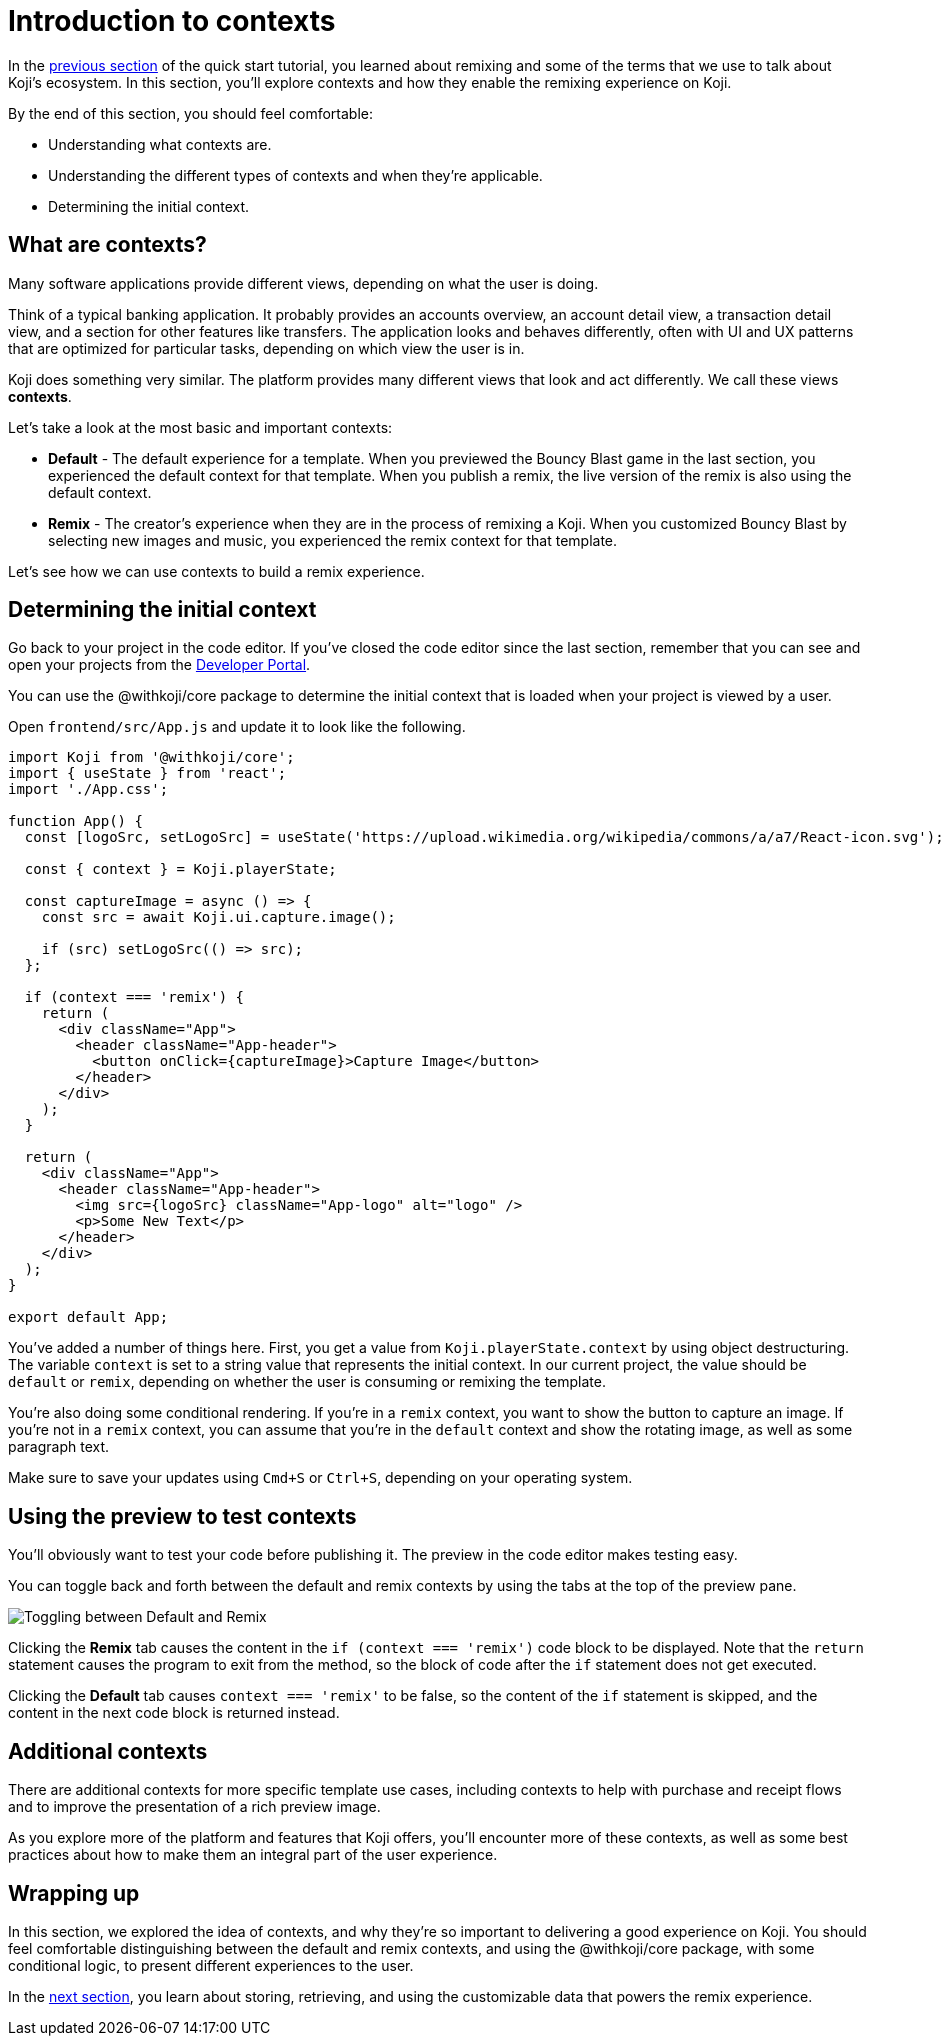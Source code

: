 = Introduction to contexts
:page-slug: intro-to-contexts
:page-description: Learning about contexts and how to use them
:figure-caption!:

In the <<your-first-remix#, previous section>> of the quick start tutorial, you learned about remixing and some of the terms that we use to talk about Koji’s ecosystem.
In this section, you'll
// tag::description[]
explore contexts and how they enable the remixing experience on Koji.
// end::description[]

By the end of this section, you should feel comfortable:

* Understanding what contexts are.
* Understanding the different types of contexts and when they’re applicable.
* Determining the initial context.

== What are contexts?

Many software applications provide different views, depending on what the user is doing.

Think of a typical banking application.
It probably provides an accounts overview, an account detail view, a transaction detail view, and a section for other features like transfers.
The application looks and behaves differently, often with UI and UX patterns that are optimized for particular tasks, depending on which view the user is in.

Koji does something very similar.
The platform provides many different views that look and act differently.
We call these views *contexts*.

Let’s take a look at the most basic and important contexts:

* *Default* - The default experience for a template.
When you previewed the Bouncy Blast game in the last section, you experienced the default context for that template.
When you publish a remix, the live version of the remix is also using the default context.

* *Remix* - The creator's experience when they are in the process of remixing a Koji.
When you customized Bouncy Blast by selecting new images and music, you experienced the remix context for that template.

Let's see how we can use contexts to build a remix experience.

== Determining the initial context

Go back to your project in the code editor.
If you’ve closed the code editor since the last section, remember that you can see and open your projects from the https://withkoji.com/developer/projects[Developer Portal].

You can use the @withkoji/core package to determine the initial context that is loaded when your project is viewed by a user.

Open `frontend/src/App.js` and update it to look like the following.

[source, javascript]
----
import Koji from '@withkoji/core';
import { useState } from 'react';
import './App.css';

function App() {
  const [logoSrc, setLogoSrc] = useState('https://upload.wikimedia.org/wikipedia/commons/a/a7/React-icon.svg');

  const { context } = Koji.playerState;

  const captureImage = async () => {
    const src = await Koji.ui.capture.image();

    if (src) setLogoSrc(() => src);
  };

  if (context === 'remix') {
    return (
      <div className="App">
        <header className="App-header">
          <button onClick={captureImage}>Capture Image</button>
        </header>
      </div>
    );
  }

  return (
    <div className="App">
      <header className="App-header">
        <img src={logoSrc} className="App-logo" alt="logo" />
        <p>Some New Text</p>
      </header>
    </div>
  );
}

export default App;
----

You've added a number of things here.
First, you get a value from `Koji.playerState.context` by using object destructuring.
The variable `context` is set to a string value that represents the initial context.
In our current project, the value should be `default` or `remix`, depending on whether the user is consuming or remixing the template.

You're also doing some conditional rendering.
If you're in a `remix` context, you want to show the button to capture an image.
If you're not in a `remix` context, you can assume that you’re in the `default` context and show the rotating image, as well as some paragraph text.

Make sure to save your updates using `Cmd+S` or `Ctrl+S`, depending on your operating system.

== Using the preview to test contexts

You'll obviously want to test your code before publishing it.
The preview in the code editor makes testing easy.

You can toggle back and forth between the default and remix contexts by using the tabs at the top of the preview pane.

image::ITC_03_toggling-between-default-and-remix.png[Toggling between Default and Remix]

Clicking the *Remix* tab causes the content in the `if (context === 'remix')` code block to be displayed.
Note that the `return` statement causes the program to exit from the method, so the block of code after the `if` statement does not get executed.

Clicking the *Default* tab causes `context === 'remix'` to be false, so the content of the `if` statement is skipped, and the content in the next code block is returned instead.

== Additional contexts

There are additional contexts for more specific template use cases, including contexts to help with purchase and receipt flows and to improve the presentation of a rich preview image.

As you explore more of the platform and features that Koji offers, you’ll encounter more of these contexts, as well as some best practices about how to make them an integral part of the user experience.

== Wrapping up

In this section, we explored the idea of contexts, and why they’re so important to delivering a good experience on Koji.
You should feel comfortable distinguishing between the default and remix contexts, and using the @withkoji/core package, with some conditional logic, to present different experiences to the user.

In the <<remixable-project#, next section>>, you learn about storing, retrieving, and using the customizable data that powers the remix experience.
